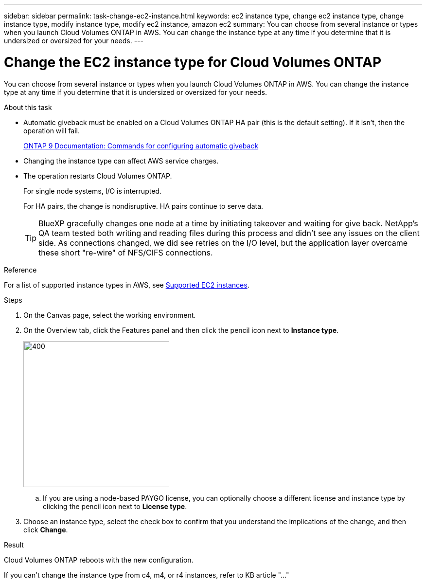 ---
sidebar: sidebar
permalink: task-change-ec2-instance.html
keywords: ec2 instance type, change ec2 instance type, change instance type, modify instance type, modify ec2 instance, amazon ec2
summary: You can choose from several instance or types when you launch Cloud Volumes ONTAP in AWS. You can change the instance type at any time if you determine that it is undersized or oversized for your needs.
---

= Change the EC2 instance type for Cloud Volumes ONTAP
:hardbreaks:
:nofooter:
:icons: font
:linkattrs:
:imagesdir: ./media/

[.lead]
You can choose from several instance or types when you launch Cloud Volumes ONTAP in AWS. You can change the instance type at any time if you determine that it is undersized or oversized for your needs.

.About this task

* Automatic giveback must be enabled on a Cloud Volumes ONTAP HA pair (this is the default setting). If it isn't, then the operation will fail.
+
http://docs.netapp.com/ontap-9/topic/com.netapp.doc.dot-cm-hacg/GUID-3F50DE15-0D01-49A5-BEFD-D529713EC1FA.html[ONTAP 9 Documentation: Commands for configuring automatic giveback^]

* Changing the instance type can affect AWS service charges.

* The operation restarts Cloud Volumes ONTAP.
+
For single node systems, I/O is interrupted.
+
For HA pairs, the change is nondisruptive. HA pairs continue to serve data.
+
TIP: BlueXP gracefully changes one node at a time by initiating takeover and waiting for give back. NetApp's QA team tested both writing and reading files during this process and didn't see any issues on the client side. As connections changed, we did see retries on the I/O level, but the application layer overcame these short "re-wire" of NFS/CIFS connections.

.Reference

For a list of supported instance types in AWS, see link:https://docs.netapp.com/us-en/cloud-volumes-ontap-relnotes/reference-configs-aws.html#supported-ec2-compute[Supported EC2 instances^].

.Steps

. On the Canvas page, select the working environment.

. On the Overview tab, click the Features panel and then click the pencil icon next to *Instance type*.
+
image::screenshot_features_instance_type.png[400,300 A screenshot that shows the Instance type setting under the Features panel available in the top right of the Overview page when viewing a working environment.]

.. If you are using a node-based PAYGO license, you can optionally choose a different license and instance type by clicking the pencil icon next to *License type*.

. Choose an instance type, select the check box to confirm that you understand the implications of the change, and then click *Change*.

.Result

Cloud Volumes ONTAP reboots with the new configuration.

If you can't change the instance type from c4, m4, or r4 instances, refer to KB article "..."